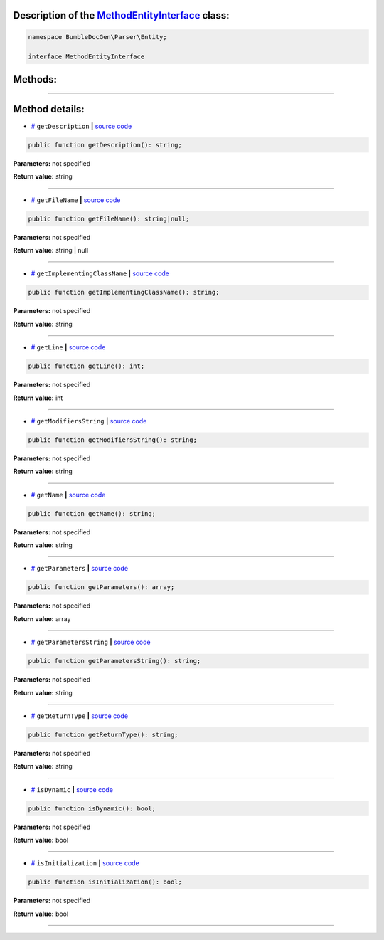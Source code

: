 .. raw:: html

  <embed> <a href="/docs/readme.md">BumbleDocGen</a> <b>/</b> <a href="/docs/1.about/index.md">About documentation generator</a> <b>/</b> <a href="/docs/1.about/map/index.md">BumbleDocGen class map</a> <b>/</b> MethodEntityInterface<hr> </embed>


Description of the `MethodEntityInterface </BumbleDocGen/Parser/Entity/MethodEntityInterface.php>`_ class:
-----------------------






.. code-block:: php

    namespace BumbleDocGen\Parser\Entity;

    interface MethodEntityInterface









Methods:
-----------------------



.. raw:: html

  <ol>
                <li><a href="#mgetdescription">getDescription</a> </li>
                <li><a href="#mgetfilename">getFileName</a> </li>
                <li><a href="#mgetimplementingclassname">getImplementingClassName</a> </li>
                <li><a href="#mgetline">getLine</a> </li>
                <li><a href="#mgetmodifiersstring">getModifiersString</a> </li>
                <li><a href="#mgetname">getName</a> </li>
                <li><a href="#mgetparameters">getParameters</a> </li>
                <li><a href="#mgetparametersstring">getParametersString</a> </li>
                <li><a href="#mgetreturntype">getReturnType</a> </li>
                <li><a href="#misdynamic">isDynamic</a> </li>
                <li><a href="#misinitialization">isInitialization</a> </li>
        </ol>










--------------------




Method details:
-----------------------



.. _mgetdescription:

* `# <mgetdescription_>`_  ``getDescription``   **|** `source code </BumbleDocGen/Parser/Entity/MethodEntityInterface.php#L26>`_
.. code-block:: php

        public function getDescription(): string;




**Parameters:** not specified


**Return value:** string

________

.. _mgetfilename:

* `# <mgetfilename_>`_  ``getFileName``   **|** `source code </BumbleDocGen/Parser/Entity/MethodEntityInterface.php#L12>`_
.. code-block:: php

        public function getFileName(): string|null;




**Parameters:** not specified


**Return value:** string | null

________

.. _mgetimplementingclassname:

* `# <mgetimplementingclassname_>`_  ``getImplementingClassName``   **|** `source code </BumbleDocGen/Parser/Entity/MethodEntityInterface.php#L24>`_
.. code-block:: php

        public function getImplementingClassName(): string;




**Parameters:** not specified


**Return value:** string

________

.. _mgetline:

* `# <mgetline_>`_  ``getLine``   **|** `source code </BumbleDocGen/Parser/Entity/MethodEntityInterface.php#L14>`_
.. code-block:: php

        public function getLine(): int;




**Parameters:** not specified


**Return value:** int

________

.. _mgetmodifiersstring:

* `# <mgetmodifiersstring_>`_  ``getModifiersString``   **|** `source code </BumbleDocGen/Parser/Entity/MethodEntityInterface.php#L16>`_
.. code-block:: php

        public function getModifiersString(): string;




**Parameters:** not specified


**Return value:** string

________

.. _mgetname:

* `# <mgetname_>`_  ``getName``   **|** `source code </BumbleDocGen/Parser/Entity/MethodEntityInterface.php#L10>`_
.. code-block:: php

        public function getName(): string;




**Parameters:** not specified


**Return value:** string

________

.. _mgetparameters:

* `# <mgetparameters_>`_  ``getParameters``   **|** `source code </BumbleDocGen/Parser/Entity/MethodEntityInterface.php#L20>`_
.. code-block:: php

        public function getParameters(): array;




**Parameters:** not specified


**Return value:** array

________

.. _mgetparametersstring:

* `# <mgetparametersstring_>`_  ``getParametersString``   **|** `source code </BumbleDocGen/Parser/Entity/MethodEntityInterface.php#L22>`_
.. code-block:: php

        public function getParametersString(): string;




**Parameters:** not specified


**Return value:** string

________

.. _mgetreturntype:

* `# <mgetreturntype_>`_  ``getReturnType``   **|** `source code </BumbleDocGen/Parser/Entity/MethodEntityInterface.php#L18>`_
.. code-block:: php

        public function getReturnType(): string;




**Parameters:** not specified


**Return value:** string

________

.. _misdynamic:

* `# <misdynamic_>`_  ``isDynamic``   **|** `source code </BumbleDocGen/Parser/Entity/MethodEntityInterface.php#L30>`_
.. code-block:: php

        public function isDynamic(): bool;




**Parameters:** not specified


**Return value:** bool

________

.. _misinitialization:

* `# <misinitialization_>`_  ``isInitialization``   **|** `source code </BumbleDocGen/Parser/Entity/MethodEntityInterface.php#L28>`_
.. code-block:: php

        public function isInitialization(): bool;




**Parameters:** not specified


**Return value:** bool

________


